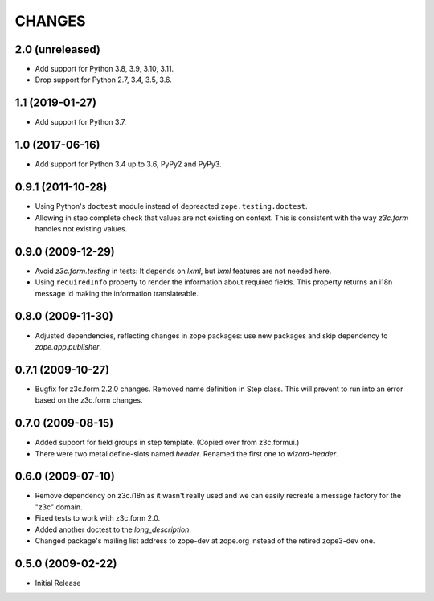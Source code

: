 =======
CHANGES
=======

2.0 (unreleased)
----------------

- Add support for Python 3.8, 3.9, 3.10, 3.11.

- Drop support for Python 2.7, 3.4, 3.5, 3.6.


1.1 (2019-01-27)
----------------

- Add support for Python 3.7.


1.0 (2017-06-16)
----------------

- Add support for Python 3.4 up to 3.6, PyPy2 and PyPy3.


0.9.1 (2011-10-28)
------------------

- Using Python's ``doctest`` module instead of depreacted
  ``zope.testing.doctest``.

- Allowing in step complete check that values are not existing on
  context. This is consistent with the way `z3c.form` handles not existing
  values.

0.9.0 (2009-12-29)
------------------

- Avoid `z3c.form.testing` in tests: It depends on `lxml`, but `lxml`
  features are not needed here.

- Using ``requiredInfo`` property to render the information about
  required fields. This property returns an i18n message id making the
  information translateable.


0.8.0 (2009-11-30)
------------------

- Adjusted dependencies, reflecting changes in zope packages: use new
  packages and skip dependency to `zope.app.publisher`.


0.7.1 (2009-10-27)
------------------

- Bugfix for z3c.form 2.2.0 changes. Removed name definition in Step
  class. This will prevent to run into an error based on the z3c.form
  changes.


0.7.0 (2009-08-15)
------------------

- Added support for field groups in step template. (Copied over from
  z3c.formui.)

- There were two metal define-slots named `header`. Renamed the first
  one to `wizard-header`.



0.6.0 (2009-07-10)
------------------

- Remove dependency on z3c.i18n as it wasn't really used and we can
  easily recreate a message factory for the "z3c" domain.

- Fixed tests to work with z3c.form 2.0.

- Added another doctest to the `long_description`.

- Changed package's mailing list address to zope-dev at zope.org instead
  of the retired zope3-dev one.

0.5.0 (2009-02-22)
------------------

- Initial Release
